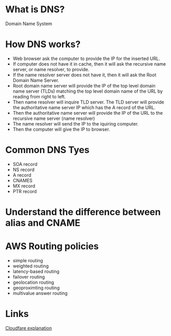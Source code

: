 #+STARTUP: indent
#+STARTUP: hidestars

* What is DNS?
Domain Name System

* How DNS works?
- Web browser ask the computer to provide the IP for the inserted URL.
- If computer does not have it in cache, then it will ask the recursive name server, or name resolver, to provide.
- If the name resolver server does not have it, then it will ask the Root Domain Name Server.
- Root domain name server will provide the IP of the top level domain name server (TLDs) matching the top level domain name of the URL by reading from right to left.
- Then name resolver will inquire TLD server. The TLD server will provide the authoritative name server IP which has the A record of the URL.
- Then the authoritative name server will provide the IP of the URL to the recursive name server (name resolver)
- The name resolver will send the IP to the iquiring computer.
- Then the computer will give the IP to browser.

* Common DNS Tyes
- SOA record
- NS record
- A record
- CNAMES
- MX record
- PTR record


* Understand the difference between alias and CNAME

* AWS Routing policies
- simple routing
- weighted routing
- latency-based routing
- failover routing
- geolocation routing
- geoproximting routing
- multivalue answer routing


* Links
[[https://www.cloudflare.com/learning/][Cloudfare explanation]]

